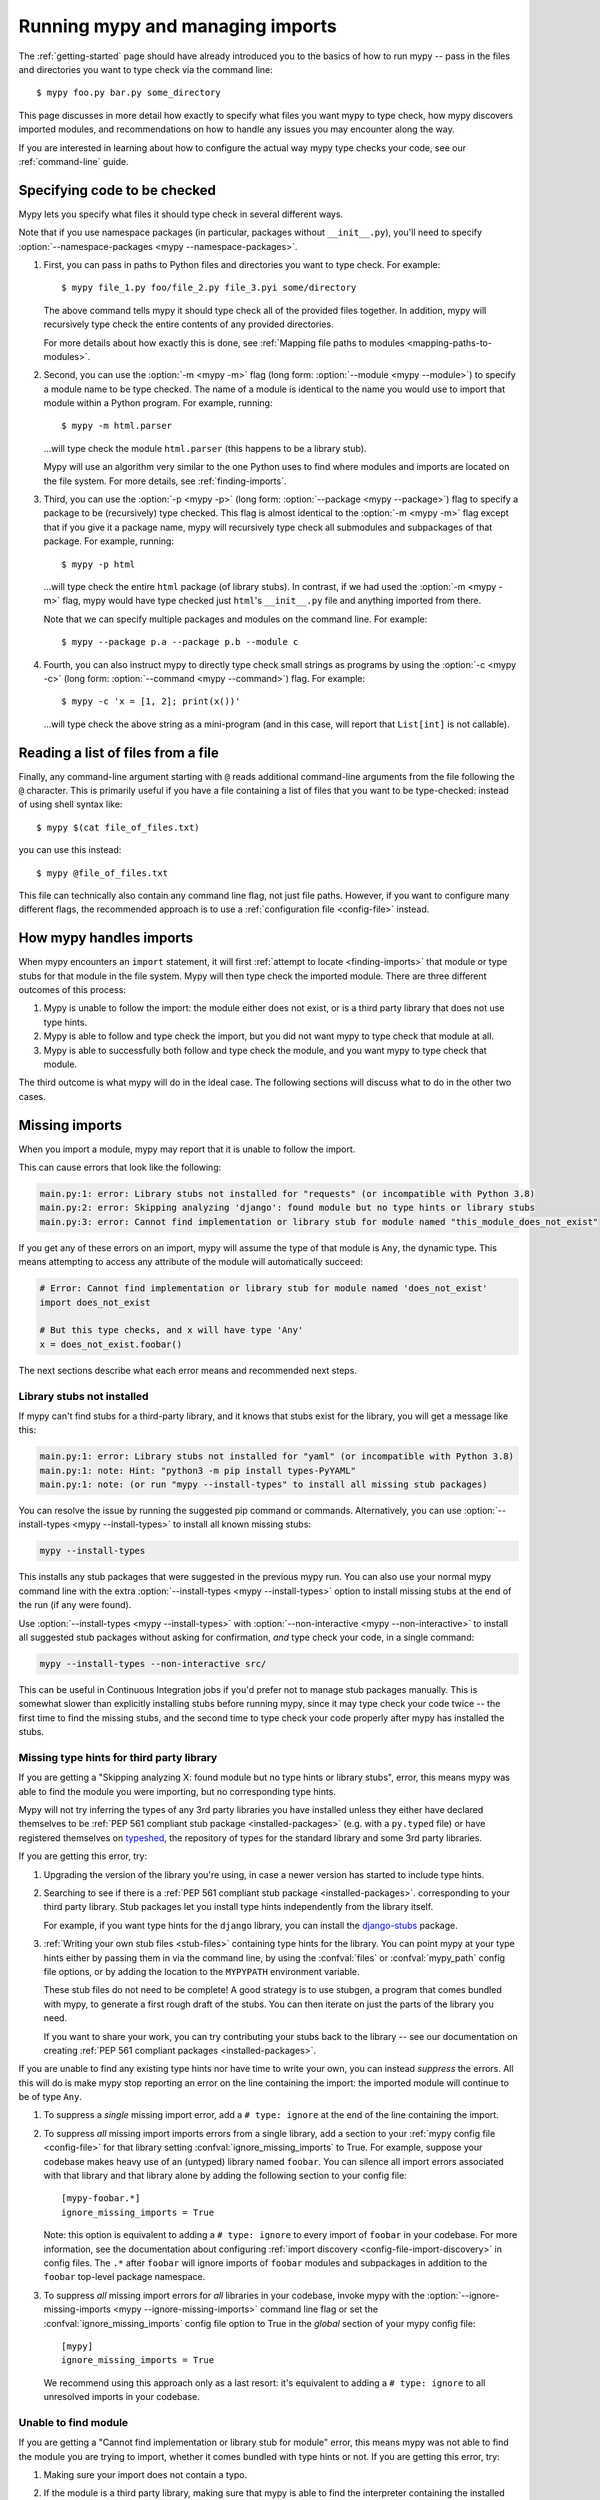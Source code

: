 .. _running-mypy:

Running mypy and managing imports
=================================

The :ref:`getting-started` page should have already introduced you
to the basics of how to run mypy -- pass in the files and directories
you want to type check via the command line::

    $ mypy foo.py bar.py some_directory

This page discusses in more detail how exactly to specify what files
you want mypy to type check, how mypy discovers imported modules,
and recommendations on how to handle any issues you may encounter
along the way.

If you are interested in learning about how to configure the
actual way mypy type checks your code, see our
:ref:`command-line` guide.


.. _specifying-code-to-be-checked:

Specifying code to be checked
*****************************

Mypy lets you specify what files it should type check in several different ways.

Note that if you use namespace packages (in particular, packages without
``__init__.py``), you'll need to specify :option:`--namespace-packages <mypy
--namespace-packages>`.

1.  First, you can pass in paths to Python files and directories you
    want to type check. For example::

        $ mypy file_1.py foo/file_2.py file_3.pyi some/directory

    The above command tells mypy it should type check all of the provided
    files together. In addition, mypy will recursively type check the
    entire contents of any provided directories.

    For more details about how exactly this is done, see
    :ref:`Mapping file paths to modules <mapping-paths-to-modules>`.

2.  Second, you can use the :option:`-m <mypy -m>` flag (long form: :option:`--module <mypy --module>`) to
    specify a module name to be type checked. The name of a module
    is identical to the name you would use to import that module
    within a Python program. For example, running::

        $ mypy -m html.parser

    ...will type check the module ``html.parser`` (this happens to be
    a library stub).

    Mypy will use an algorithm very similar to the one Python uses to
    find where modules and imports are located on the file system.
    For more details, see :ref:`finding-imports`.

3.  Third, you can use the :option:`-p <mypy -p>` (long form: :option:`--package <mypy --package>`) flag to
    specify a package to be (recursively) type checked. This flag
    is almost identical to the :option:`-m <mypy -m>` flag except that if you give it
    a package name, mypy will recursively type check all submodules
    and subpackages of that package. For example, running::

        $ mypy -p html

    ...will type check the entire ``html`` package (of library stubs).
    In contrast, if we had used the :option:`-m <mypy -m>` flag, mypy would have type
    checked just ``html``'s ``__init__.py`` file and anything imported
    from there.

    Note that we can specify multiple packages and modules on the
    command line. For example::

      $ mypy --package p.a --package p.b --module c

4.  Fourth, you can also instruct mypy to directly type check small
    strings as programs by using the :option:`-c <mypy -c>` (long form: :option:`--command <mypy --command>`)
    flag. For example::

        $ mypy -c 'x = [1, 2]; print(x())'

    ...will type check the above string as a mini-program (and in this case,
    will report that ``List[int]`` is not callable).


Reading a list of files from a file
***********************************

Finally, any command-line argument starting with ``@`` reads additional
command-line arguments from the file following the ``@`` character.
This is primarily useful if you have a file containing a list of files
that you want to be type-checked: instead of using shell syntax like::

    $ mypy $(cat file_of_files.txt)

you can use this instead::

    $ mypy @file_of_files.txt

This file can technically also contain any command line flag, not
just file paths. However, if you want to configure many different
flags, the recommended approach is to use a
:ref:`configuration file <config-file>` instead.



How mypy handles imports
************************

When mypy encounters an ``import`` statement, it will first
:ref:`attempt to locate <finding-imports>` that module
or type stubs for that module in the file system. Mypy will then
type check the imported module. There are three different outcomes
of this process:

1.  Mypy is unable to follow the import: the module either does not
    exist, or is a third party library that does not use type hints.

2.  Mypy is able to follow and type check the import, but you did
    not want mypy to type check that module at all.

3.  Mypy is able to successfully both follow and type check the
    module, and you want mypy to type check that module.

The third outcome is what mypy will do in the ideal case. The following
sections will discuss what to do in the other two cases.

.. _ignore-missing-imports:
.. _fix-missing-imports:

Missing imports
***************

When you import a module, mypy may report that it is unable to follow
the import.

This can cause errors that look like the following:

.. code-block:: text

    main.py:1: error: Library stubs not installed for "requests" (or incompatible with Python 3.8)
    main.py:2: error: Skipping analyzing 'django': found module but no type hints or library stubs
    main.py:3: error: Cannot find implementation or library stub for module named "this_module_does_not_exist"

If you get any of these errors on an import, mypy will assume the type of that
module is ``Any``, the dynamic type. This means attempting to access any
attribute of the module will automatically succeed:

.. code-block:: python

    # Error: Cannot find implementation or library stub for module named 'does_not_exist'
    import does_not_exist

    # But this type checks, and x will have type 'Any'
    x = does_not_exist.foobar()

The next sections describe what each error means and recommended next steps.

Library stubs not installed
---------------------------

If mypy can't find stubs for a third-party library, and it knows that stubs exist for
the library, you will get a message like this:

.. code-block:: text

    main.py:1: error: Library stubs not installed for "yaml" (or incompatible with Python 3.8)
    main.py:1: note: Hint: "python3 -m pip install types-PyYAML"
    main.py:1: note: (or run "mypy --install-types" to install all missing stub packages)

You can resolve the issue by running the suggested pip command or
commands. Alternatively, you can use :option:`--install-types <mypy
--install-types>` to install all known missing stubs:

.. code-block:: text

    mypy --install-types

This installs any stub packages that were suggested in the previous
mypy run. You can also use your normal mypy command line with the
extra :option:`--install-types <mypy --install-types>` option to
install missing stubs at the end of the run (if any were found).

Use :option:`--install-types <mypy --install-types>` with
:option:`--non-interactive <mypy --non-interactive>`  to install all suggested
stub packages without asking for confirmation, *and* type check your
code, in a single command:

.. code-block:: text

   mypy --install-types --non-interactive src/

This can be useful in Continuous Integration jobs if you'd prefer not
to manage stub packages manually. This is somewhat slower than
explicitly installing stubs before running mypy, since it may type
check your code twice -- the first time to find the missing stubs, and
the second time to type check your code properly after mypy has
installed the stubs.

.. _missing-type-hints-for-third-party-library:

Missing type hints for third party library
------------------------------------------

If you are getting a "Skipping analyzing X: found module but no type hints or library stubs",
error, this means mypy was able to find the module you were importing, but no
corresponding type hints.

Mypy will not try inferring the types of any 3rd party libraries you have installed
unless they either have declared themselves to be
:ref:`PEP 561 compliant stub package <installed-packages>` (e.g. with a ``py.typed`` file) or have registered
themselves on `typeshed <https://github.com/python/typeshed>`_, the repository
of types for the standard library and some 3rd party libraries.

If you are getting this error, try:

1.  Upgrading the version of the library you're using, in case a newer version
    has started to include type hints.

2.  Searching to see if there is a :ref:`PEP 561 compliant stub package <installed-packages>`.
    corresponding to your third party library. Stub packages let you install
    type hints independently from the library itself.

    For example, if you want type hints for the ``django`` library, you can
    install the `django-stubs <https://pypi.org/project/django-stubs/>`_ package.

3.  :ref:`Writing your own stub files <stub-files>` containing type hints for
    the library. You can point mypy at your type hints either by passing
    them in via the command line, by using the  :confval:`files` or :confval:`mypy_path`
    config file options, or by
    adding the location to the ``MYPYPATH`` environment variable.

    These stub files do not need to be complete! A good strategy is to use
    stubgen, a program that comes bundled with mypy, to generate a first
    rough draft of the stubs. You can then iterate on just the parts of the
    library you need.

    If you want to share your work, you can try contributing your stubs back
    to the library -- see our documentation on creating
    :ref:`PEP 561 compliant packages <installed-packages>`.

If you are unable to find any existing type hints nor have time to write your
own, you can instead *suppress* the errors. All this will do is make mypy stop
reporting an error on the line containing the import: the imported module
will continue to be of type ``Any``.

1.  To suppress a *single* missing import error, add a ``# type: ignore`` at the end of the
    line containing the import.

2.  To suppress *all* missing import imports errors from a single library, add
    a section to your :ref:`mypy config file <config-file>` for that library setting
    :confval:`ignore_missing_imports` to True. For example, suppose your codebase
    makes heavy use of an (untyped) library named ``foobar``. You can silence
    all import errors associated with that library and that library alone by
    adding the following section to your config file::

        [mypy-foobar.*]
        ignore_missing_imports = True

    Note: this option is equivalent to adding a ``# type: ignore`` to every
    import of ``foobar`` in your codebase. For more information, see the
    documentation about configuring
    :ref:`import discovery <config-file-import-discovery>` in config files.
    The ``.*`` after ``foobar`` will ignore imports of ``foobar`` modules
    and subpackages in addition to the ``foobar`` top-level package namespace.

3.  To suppress *all* missing import errors for *all* libraries in your codebase,
    invoke mypy with the :option:`--ignore-missing-imports <mypy --ignore-missing-imports>` command line flag or set
    the :confval:`ignore_missing_imports`
    config file option to True
    in the *global* section of your mypy config file::

        [mypy]
        ignore_missing_imports = True

    We recommend using this approach only as a last resort: it's equivalent
    to adding a ``# type: ignore`` to all unresolved imports in your codebase.

Unable to find module
---------------------

If you are getting a "Cannot find implementation or library stub for module"
error, this means mypy was not able to find the module you are trying to
import, whether it comes bundled with type hints or not. If you are getting
this error, try:

1.  Making sure your import does not contain a typo.

2.  If the module is a third party library, making sure that mypy is able
    to find the interpreter containing the installed library.

    For example, if you are running your code in a virtualenv, make sure
    to install and use mypy within the virtualenv. Alternatively, if you
    want to use a globally installed mypy, set the
    :option:`--python-executable <mypy --python-executable>` command
    line flag to point the Python interpreter containing your installed
    third party packages.

2.  Reading the :ref:`finding-imports` section below to make sure you
    understand how exactly mypy searches for and finds modules and modify
    how you're invoking mypy accordingly.

3.  Directly specifying the directory containing the module you want to
    type check from the command line, by using the :confval:`mypy_path`
    or :confval:`files` config file options,
    or by using the ``MYPYPATH`` environment variable.

    Note: if the module you are trying to import is actually a *submodule* of
    some package, you should specific the directory containing the *entire* package.
    For example, suppose you are trying to add the module ``foo.bar.baz``
    which is located at ``~/foo-project/src/foo/bar/baz.py``. In this case,
    you must run ``mypy ~/foo-project/src`` (or set the ``MYPYPATH`` to
    ``~/foo-project/src``.

4.  If you are using namespace packages -- packages which do not contain
    ``__init__.py`` files within each subfolder -- using the
    :option:`--namespace-packages <mypy --namespace-packages>` command
    line flag.

In some rare cases, you may get the "Cannot find implementation or library
stub for module" error even when the module is installed in your system.
This can happen when the module is both missing type hints and is installed
on your system in a unconventional way.

In this case, follow the steps above on how to handle
:ref:`missing type hints in third party libraries <missing-type-hints-for-third-party-library>`.

.. _follow-imports:

Following imports
*****************

Mypy is designed to :ref:`doggedly follow all imports <finding-imports>`,
even if the imported module is not a file you explicitly wanted mypy to check.

For example, suppose we have two modules ``mycode.foo`` and ``mycode.bar``:
the former has type hints and the latter does not. We run
:option:`mypy -m mycode.foo <mypy -m>` and mypy discovers that ``mycode.foo`` imports
``mycode.bar``.

How do we want mypy to type check ``mycode.bar``? Mypy's behaviour here is
configurable -- although we **strongly recommend** using the default --
by using the :option:`--follow-imports <mypy --follow-imports>` flag. This flag
accepts one of four string values:

-   ``normal`` (the default, recommended) follows all imports normally and
    type checks all top level code (as well as the bodies of all
    functions and methods with at least one type annotation in
    the signature).

-   ``silent`` behaves in the same way as ``normal`` but will
    additionally *suppress* any error messages.

-   ``skip`` will *not* follow imports and instead will silently
    replace the module (and *anything imported from it*) with an
    object of type ``Any``.

-   ``error`` behaves in the same way as ``skip`` but is not quite as
    silent -- it will flag the import as an error, like this::

        main.py:1: note: Import of "mycode.bar" ignored
        main.py:1: note: (Using --follow-imports=error, module not passed on command line)

If you are starting a new codebase and plan on using type hints from
the start, we recommend you use either :option:`--follow-imports=normal <mypy --follow-imports>`
(the default) or :option:`--follow-imports=error <mypy --follow-imports>`. Either option will help
make sure you are not skipping checking any part of your codebase by
accident.

If you are planning on adding type hints to a large, existing code base,
we recommend you start by trying to make your entire codebase (including
files that do not use type hints) pass under :option:`--follow-imports=normal <mypy --follow-imports>`.
This is usually not too difficult to do: mypy is designed to report as
few error messages as possible when it is looking at unannotated code.

Only if doing this is intractable, we recommend passing mypy just the files
you want to type check and use :option:`--follow-imports=silent <mypy --follow-imports>`. Even if
mypy is unable to perfectly type check a file, it can still glean some
useful information by parsing it (for example, understanding what methods
a given object has). See :ref:`existing-code` for more recommendations.

We do not recommend using ``skip`` unless you know what you are doing:
while this option can be quite powerful, it can also cause many
hard-to-debug errors.


.. _mapping-paths-to-modules:

Mapping file paths to modules
*****************************

One of the main ways you can tell mypy what to type check
is by providing mypy a list of paths. For example::

    $ mypy file_1.py foo/file_2.py file_3.pyi some/directory

This section describes how exactly mypy maps the provided paths
to modules to type check.

- Mypy will check all paths provided that correspond to files.

- Mypy will recursively discover and check all files ending in ``.py`` or
  ``.pyi`` in directory paths provided, after accounting for
  :option:`--exclude <mypy --exclude>`.

- For each file to be checked, mypy will attempt to associate the file (e.g.
  ``project/foo/bar/baz.py``) with a fully qualified module name (e.g.
  ``foo.bar.baz``). The directory the package is in (``project``) is then
  added to mypy's module search paths.

How mypy determines fully qualified module names depends on if the options
:option:`--namespace-packages <mypy --namespace-packages>` and
:option:`--explicit-package-bases <mypy --explicit-package-bases>` are set.

1. If :option:`--namespace-packages <mypy --namespace-packages>` is off,
   mypy will rely solely upon the presence of ``__init__.py[i]`` files to
   determine the fully qualified module name. That is, mypy will crawl up the
   directory tree for as long as it continues to find ``__init__.py`` (or
   ``__init__.pyi``) files.

   For example, if your directory tree consists of ``pkg/subpkg/mod.py``, mypy
   would require ``pkg/__init__.py`` and ``pkg/subpkg/__init__.py`` to exist in
   order correctly associate ``mod.py`` with ``pkg.subpkg.mod``

2. If :option:`--namespace-packages <mypy --namespace-packages>` is on, but
   :option:`--explicit-package-bases <mypy --explicit-package-bases>` is off,
   mypy will allow for the possibility that directories without
   ``__init__.py[i]`` are packages. Specifically, mypy will look at all parent
   directories of the file and use the location of the highest
   ``__init__.py[i]`` in the directory tree to determine the top-level package.

   For example, say your directory tree consists solely of ``pkg/__init__.py``
   and ``pkg/a/b/c/d/mod.py``. When determining ``mod.py``'s fully qualified
   module name, mypy will look at ``pkg/__init__.py`` and conclude that the
   associated module name is ``pkg.a.b.c.d.mod``.

3. You'll notice that the above case still relies on ``__init__.py``. If
   you can't put an ``__init__.py`` in your top-level package, but still wish to
   pass paths (as opposed to packages or modules using the ``-p`` or ``-m``
   flags), :option:`--explicit-package-bases <mypy --explicit-package-bases>`
   provides a solution.

   With :option:`--explicit-package-bases <mypy --explicit-package-bases>`, mypy
   will locate the nearest parent directory that is a member of the ``MYPYPATH``
   environment variable, the :confval:`mypy_path` config or is the current
   working directory. Mypy will then use the relative path to determine the
   fully qualified module name.

   For example, say your directory tree consists solely of
   ``src/namespace_pkg/mod.py``. If you run the command following command, mypy
   will correctly associate ``mod.py`` with ``namespace_pkg.mod``::

       $ MYPYPATH=src mypy --namespace-packages --explicit-package-bases .

If you pass a file not ending in ``.py[i]``, the module name assumed is
``__main__`` (matching the behavior of the Python interpreter), unless
:option:`--scripts-are-modules <mypy --scripts-are-modules>` is passed.

Passing :option:`-v <mypy -v>` will show you the files and associated module
names that mypy will check.


.. _finding-imports:

How imports are found
*********************

When mypy encounters an ``import`` statement or receives module
names from the command line via the :option:`--module <mypy --module>` or :option:`--package <mypy --package>`
flags, mypy tries to find the module on the file system similar
to the way Python finds it. However, there are some differences.

First, mypy has its own search path.
This is computed from the following items:

- The ``MYPYPATH`` environment variable
  (a colon-separated list of directories).
- The :confval:`mypy_path` config file option.
- The directories containing the sources given on the command line
  (see :ref:`Mapping file paths to modules <mapping-paths-to-modules>`).
- The installed packages marked as safe for type checking (see
  :ref:`PEP 561 support <installed-packages>`)
- The relevant directories of the
  `typeshed <https://github.com/python/typeshed>`_ repo.

.. note::

    You cannot point to a :pep:`561` package via the ``MYPYPATH``, it must be
    installed (see :ref:`PEP 561 support <installed-packages>`)

Second, mypy searches for stub files in addition to regular Python files
and packages.
The rules for searching for a module ``foo`` are as follows:

- The search looks in each of the directories in the search path
  (see above) until a match is found.
- If a package named ``foo`` is found (i.e. a directory
  ``foo`` containing an ``__init__.py`` or ``__init__.pyi`` file)
  that's a match.
- If a stub file named ``foo.pyi`` is found, that's a match.
- If a Python module named ``foo.py`` is found, that's a match.

These matches are tried in order, so that if multiple matches are found
in the same directory on the search path
(e.g. a package and a Python file, or a stub file and a Python file)
the first one in the above list wins.

In particular, if a Python file and a stub file are both present in the
same directory on the search path, only the stub file is used.
(However, if the files are in different directories, the one found
in the earlier directory is used.)

Other advice and best practices
*******************************

There are multiple ways of telling mypy what files to type check, ranging
from passing in command line arguments to using the :confval:`files` or :confval:`mypy_path`
config file options to setting the
``MYPYPATH`` environment variable.

However, in practice, it is usually sufficient to just use either
command line arguments or the :confval:`files` config file option (the two
are largely interchangeable).

Setting :confval:`mypy_path`/``MYPYPATH`` is mostly useful in the case
where you want to try running mypy against multiple distinct
sets of files that happen to share some common dependencies.

For example, if you have multiple projects that happen to be
using the same set of work-in-progress stubs, it could be
convenient to just have your ``MYPYPATH`` point to a single
directory containing the stubs.

Directories specific to Python 2 (@python2)
*******************************************

When type checking in Python 2 mode, mypy also looks for files under
the ``@python2`` subdirectory of each ``MYPYPATH`` and ``mypy_path``
entry, if the subdirectory exists. Files under the subdirectory take
precedence over the parent directory. This can be used to provide
separate Python 2 versions of stubs.

.. note::

    This does not need to be used (and cannot be used) with
    :ref:`PEP 561 compliant stub packages <installed-packages>`.
